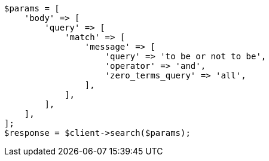 // query-dsl/match-query.asciidoc:241

[source, php]
----
$params = [
    'body' => [
        'query' => [
            'match' => [
                'message' => [
                    'query' => 'to be or not to be',
                    'operator' => 'and',
                    'zero_terms_query' => 'all',
                ],
            ],
        ],
    ],
];
$response = $client->search($params);
----
